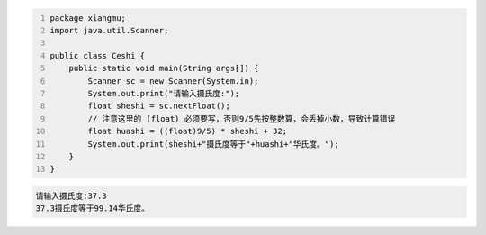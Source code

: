 .. title: Java代码案例24——摄氏度转成华氏度
.. slug: javadai-ma-an-li-24-she-shi-du-zhuan-cheng-hua-shi-du
.. date: 2022-11-14 22:15:40 UTC+08:00
.. tags: Java代码案例
.. category: Java
.. link: 
.. description: 
.. type: text


.. code-block:: java
    :number-lines:

    package xiangmu;
    import java.util.Scanner;

    public class Ceshi {
        public static void main(String args[]) {
            Scanner sc = new Scanner(System.in);
            System.out.print("请输入摄氏度:");
            float sheshi = sc.nextFloat();
            // 注意这里的 (float) 必须要写，否则9/5先按整数算，会丢掉小数，导致计算错误
            float huashi = ((float)9/5) * sheshi + 32;   
            System.out.print(sheshi+"摄氏度等于"+huashi+"华氏度。");
        }
    }



.. code-block:: text

    请输入摄氏度:37.3
    37.3摄氏度等于99.14华氏度。

